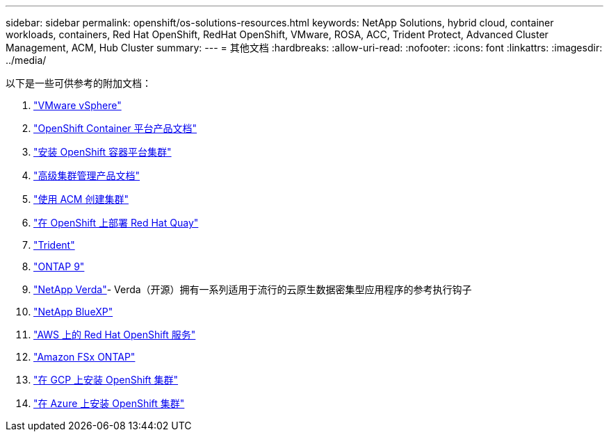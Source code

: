 ---
sidebar: sidebar 
permalink: openshift/os-solutions-resources.html 
keywords: NetApp Solutions, hybrid cloud, container workloads, containers, Red Hat OpenShift, RedHat OpenShift, VMware, ROSA, ACC, Trident Protect, Advanced Cluster Management, ACM, Hub Cluster 
summary:  
---
= 其他文档
:hardbreaks:
:allow-uri-read: 
:nofooter: 
:icons: font
:linkattrs: 
:imagesdir: ../media/


[role="lead"]
以下是一些可供参考的附加文档：

. link:https://docs.vmware.com/en/VMware-vSphere/index.html["VMware vSphere"]
. link:https://access.redhat.com/documentation/en-us/openshift_container_platform/4.12["OpenShift Container 平台产品文档"]
. link:https://docs.openshift.com/container-platform/4.17/installing/overview/index.html["安装 OpenShift 容器平台集群"]
. link:https://access.redhat.com/documentation/en-us/red_hat_advanced_cluster_management_for_kubernetes/2.4["高级集群管理产品文档"]
. link:https://access.redhat.com/documentation/en-us/red_hat_advanced_cluster_management_for_kubernetes/2.4/html/clusters/managing-your-clusters#creating-a-cluster["使用 ACM 创建集群"]
. link:https://access.redhat.com/documentation/en-us/red_hat_quay/2.9/html-single/deploy_red_hat_quay_on_openshift/index["在 OpenShift 上部署 Red Hat Quay"]
. link:https://docs.netapp.com/us-en/trident/["Trident"]
. link:https://docs.netapp.com/us-en/ontap/["ONTAP 9"]
. link:https://github.com/NetApp/Verda["NetApp Verda"]- Verda（开源）拥有一系列适用于流行的云原生数据密集型应用程序的参考执行钩子
. link:https://docs.netapp.com/us-en/cloud-manager-family/["NetApp BlueXP"]
. link:https://docs.openshift.com/rosa/welcome/index.html["AWS 上的 Red Hat OpenShift 服务"]
. link:https://docs.netapp.com/us-en/cloud-manager-fsx-ontap/["Amazon FSx ONTAP"]
. link:https://docs.openshift.com/container-platform/4.13/installing/installing_gcp/preparing-to-install-on-gcp.html["在 GCP 上安装 OpenShift 集群"]
. link:https://docs.openshift.com/container-platform/4.13/installing/installing_azure/preparing-to-install-on-azure.html["在 Azure 上安装 OpenShift 集群"]

